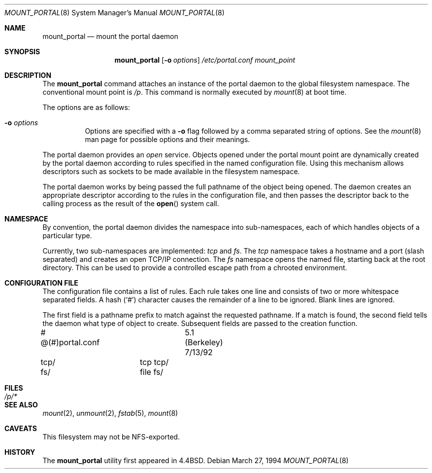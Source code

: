 .\"	$OpenBSD: mount_portal.8,v 1.10 1999/07/21 01:07:55 deraadt Exp $
.\"	$NetBSD: mount_portal.8,v 1.6 1995/08/18 15:01:19 pk Exp $
.\"
.\" Copyright (c) 1993, 1994
.\"	The Regents of the University of California.  All rights reserved.
.\" All rights reserved.
.\"
.\" This code is derived from software donated to Berkeley by
.\" Jan-Simon Pendry.
.\"
.\" Redistribution and use in source and binary forms, with or without
.\" modification, are permitted provided that the following conditions
.\" are met:
.\" 1. Redistributions of source code must retain the above copyright
.\"    notice, this list of conditions and the following disclaimer.
.\" 2. Redistributions in binary form must reproduce the above copyright
.\"    notice, this list of conditions and the following disclaimer in the
.\"    documentation and/or other materials provided with the distribution.
.\" 3. All advertising materials mentioning features or use of this software
.\"    must display the following acknowledgement:
.\"	This product includes software developed by the University of
.\"	California, Berkeley and its contributors.
.\" 4. Neither the name of the University nor the names of its contributors
.\"    may be used to endorse or promote products derived from this software
.\"    without specific prior written permission.
.\"
.\" THIS SOFTWARE IS PROVIDED BY THE REGENTS AND CONTRIBUTORS ``AS IS'' AND
.\" ANY EXPRESS OR IMPLIED WARRANTIES, INCLUDING, BUT NOT LIMITED TO, THE
.\" IMPLIED WARRANTIES OF MERCHANTABILITY AND FITNESS FOR A PARTICULAR PURPOSE
.\" ARE DISCLAIMED.  IN NO EVENT SHALL THE REGENTS OR CONTRIBUTORS BE LIABLE
.\" FOR ANY DIRECT, INDIRECT, INCIDENTAL, SPECIAL, EXEMPLARY, OR CONSEQUENTIAL
.\" DAMAGES (INCLUDING, BUT NOT LIMITED TO, PROCUREMENT OF SUBSTITUTE GOODS
.\" OR SERVICES; LOSS OF USE, DATA, OR PROFITS; OR BUSINESS INTERRUPTION)
.\" HOWEVER CAUSED AND ON ANY THEORY OF LIABILITY, WHETHER IN CONTRACT, STRICT
.\" LIABILITY, OR TORT (INCLUDING NEGLIGENCE OR OTHERWISE) ARISING IN ANY WAY
.\" OUT OF THE USE OF THIS SOFTWARE, EVEN IF ADVISED OF THE POSSIBILITY OF
.\" SUCH DAMAGE.
.\"
.\"	@(#)mount_portal.8	8.3 (Berkeley) 3/27/94
.\"
.Dd March 27, 1994
.Dt MOUNT_PORTAL 8
.Os
.Sh NAME
.Nm mount_portal
.Nd mount the portal daemon
.Sh SYNOPSIS
.Nm mount_portal
.Op Fl o Ar options
.Ar /etc/portal.conf
.Ar mount_point
.Sh DESCRIPTION
The
.Nm
command attaches an instance of the portal daemon
to the global filesystem namespace.
The conventional mount point is
.Pa /p .
This command is normally executed by
.Xr mount 8
at boot time.
.Pp
The options are as follows:
.Bl -tag -width indent
.It Fl o Ar options
Options are specified with a
.Fl o
flag followed by a comma separated string of options.
See the
.Xr mount 8
man page for possible options and their meanings.
.El
.Pp
The portal daemon provides an
.Em open
service.
Objects opened under the portal mount point are
dynamically created by the portal daemon according
to rules specified in the named configuration file.
Using this mechanism allows descriptors such as sockets
to be made available in the filesystem namespace.
.Pp
The portal daemon works by being passed the full pathname
of the object being opened.
The daemon creates an appropriate descriptor according
to the rules in the configuration file, and then passes the descriptor back
to the calling process as the result of the
.Fn open
system call.
.Sh NAMESPACE
By convention, the portal daemon divides the namespace into sub-namespaces,
each of which handles objects of a particular type.
.Pp
Currently, two sub-namespaces are implemented:
.Pa tcp
and
.Pa fs .
The
.Pa tcp
namespace takes a hostname and a port (slash separated) and
creates an open TCP/IP connection.
The
.Pa fs
namespace opens the named file, starting back at the root directory.
This can be used to provide a controlled escape path from
a chrooted environment.
.Sh "CONFIGURATION FILE"
The configuration file contains a list of rules.
Each rule takes one line and consists of two or more
whitespace separated fields.
A hash
.Pq Sq #
character causes the remainder of a line to
be ignored.  Blank lines are ignored.
.Pp
The first field is a pathname prefix to match
against the requested pathname.
If a match is found, the second field
tells the daemon what type of object to create.
Subsequent fields are passed to the creation function.
.Bd -literal
# @(#)portal.conf	5.1 (Berkeley) 7/13/92
tcp/		tcp tcp/
fs/		file fs/
.Ed
.Sh FILES
.Bl -tag -width /p/* -compact
.It Pa /p/*
.El
.Sh SEE ALSO
.Xr mount 2 ,
.Xr unmount 2 ,
.Xr fstab 5 ,
.Xr mount 8
.Sh CAVEATS
This filesystem may not be NFS-exported.
.Sh HISTORY
The
.Nm
utility first appeared in
.Bx 4.4 .

